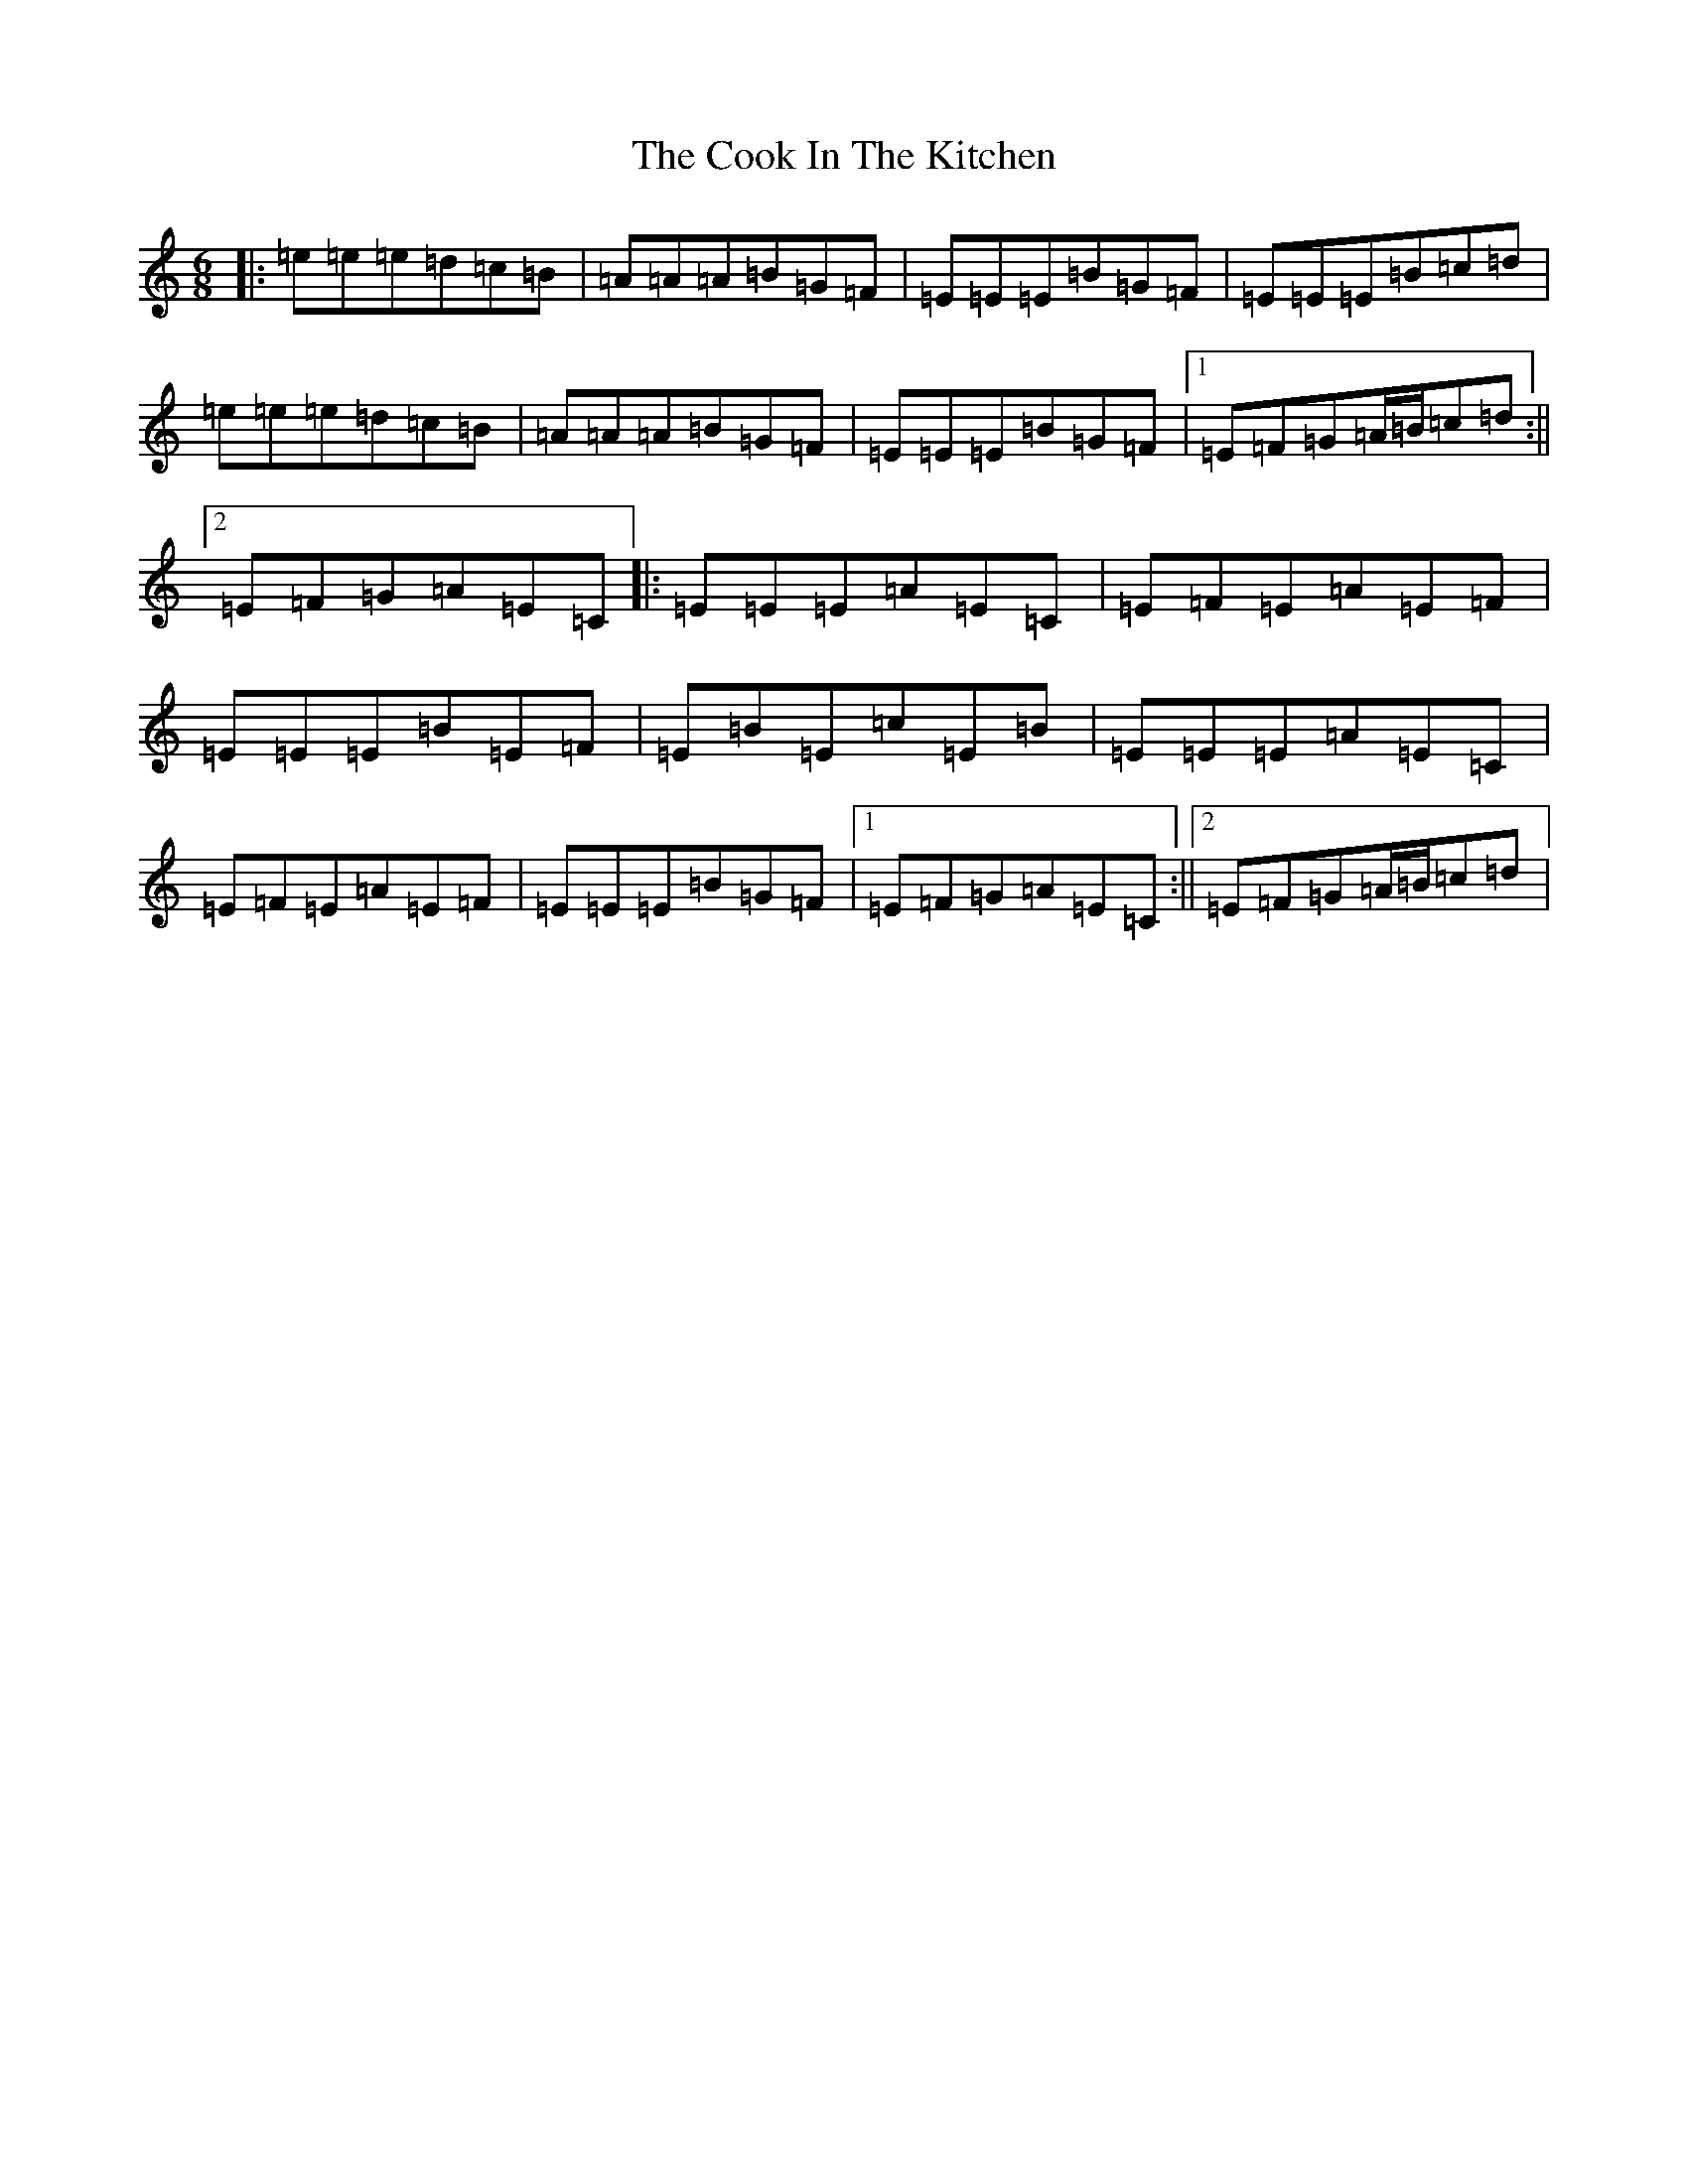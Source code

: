 X: 9920
T: Cook In The Kitchen, The
S: https://thesession.org/tunes/808#setting35041
Z: G Major
R: jig
M:6/8
L:1/8
K: C Major
|:=e=e=e=d=c=B|=A=A=A=B=G=F|=E=E=E=B=G=F|=E=E=E=B=c=d|=e=e=e=d=c=B|=A=A=A=B=G=F|=E=E=E=B=G=F|1=E=F=G=A/2=B/2=c=d:||2=E=F=G=A=E=C|:=E=E=E=A=E=C|=E=F=E=A=E=F|=E=E=E=B=E=F|=E=B=E=c=E=B|=E=E=E=A=E=C|=E=F=E=A=E=F|=E=E=E=B=G=F|1=E=F=G=A=E=C:||2=E=F=G=A/2=B/2=c=d|